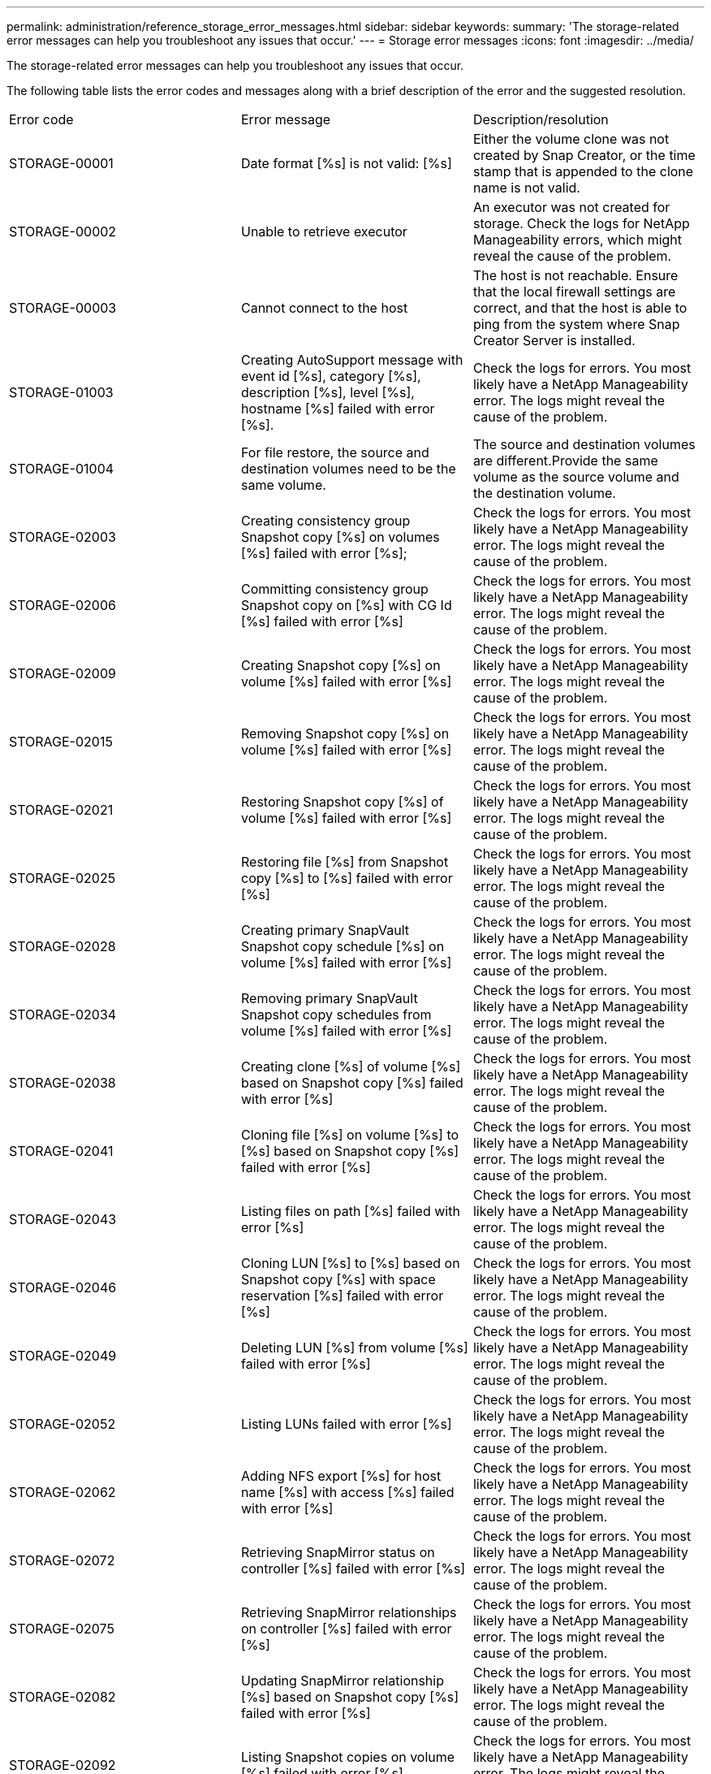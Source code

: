 ---
permalink: administration/reference_storage_error_messages.html
sidebar: sidebar
keywords: 
summary: 'The storage-related error messages can help you troubleshoot any issues that occur.'
---
= Storage error messages
:icons: font
:imagesdir: ../media/

[.lead]
The storage-related error messages can help you troubleshoot any issues that occur.

The following table lists the error codes and messages along with a brief description of the error and the suggested resolution.

|===
| Error code| Error message| Description/resolution
a|
STORAGE-00001
a|
Date format [%s] is not valid: [%s]
a|
Either the volume clone was not created by Snap Creator, or the time stamp that is appended to the clone name is not valid.
a|
STORAGE-00002
a|
Unable to retrieve executor
a|
An executor was not created for storage. Check the logs for NetApp Manageability errors, which might reveal the cause of the problem.

a|
STORAGE-00003
a|
Cannot connect to the host
a|
The host is not reachable. Ensure that the local firewall settings are correct, and that the host is able to ping from the system where Snap Creator Server is installed.

a|
STORAGE-01003
a|
Creating AutoSupport message with event id [%s], category [%s], description [%s], level [%s], hostname [%s] failed with error [%s].
a|
Check the logs for errors. You most likely have a NetApp Manageability error. The logs might reveal the cause of the problem.

a|
STORAGE-01004
a|
For file restore, the source and destination volumes need to be the same volume.
a|
The source and destination volumes are different.Provide the same volume as the source volume and the destination volume.

a|
STORAGE-02003
a|
Creating consistency group Snapshot copy [%s] on volumes [%s] failed with error [%s];
a|
Check the logs for errors. You most likely have a NetApp Manageability error. The logs might reveal the cause of the problem.

a|
STORAGE-02006
a|
Committing consistency group Snapshot copy on [%s] with CG Id [%s] failed with error [%s]
a|
Check the logs for errors. You most likely have a NetApp Manageability error. The logs might reveal the cause of the problem.

a|
STORAGE-02009
a|
Creating Snapshot copy [%s] on volume [%s] failed with error [%s]
a|
Check the logs for errors. You most likely have a NetApp Manageability error. The logs might reveal the cause of the problem.

a|
STORAGE-02015
a|
Removing Snapshot copy [%s] on volume [%s] failed with error [%s]
a|
Check the logs for errors. You most likely have a NetApp Manageability error. The logs might reveal the cause of the problem.

a|
STORAGE-02021
a|
Restoring Snapshot copy [%s] of volume [%s] failed with error [%s]
a|
Check the logs for errors. You most likely have a NetApp Manageability error. The logs might reveal the cause of the problem.

a|
STORAGE-02025
a|
Restoring file [%s] from Snapshot copy [%s] to [%s] failed with error [%s]
a|
Check the logs for errors. You most likely have a NetApp Manageability error. The logs might reveal the cause of the problem.

a|
STORAGE-02028
a|
Creating primary SnapVault Snapshot copy schedule [%s] on volume [%s] failed with error [%s]
a|
Check the logs for errors. You most likely have a NetApp Manageability error. The logs might reveal the cause of the problem.

a|
STORAGE-02034
a|
Removing primary SnapVault Snapshot copy schedules from volume [%s] failed with error [%s]
a|
Check the logs for errors. You most likely have a NetApp Manageability error. The logs might reveal the cause of the problem.

a|
STORAGE-02038
a|
Creating clone [%s] of volume [%s] based on Snapshot copy [%s] failed with error [%s]
a|
Check the logs for errors. You most likely have a NetApp Manageability error. The logs might reveal the cause of the problem.

a|
STORAGE-02041
a|
Cloning file [%s] on volume [%s] to [%s] based on Snapshot copy [%s] failed with error [%s]
a|
Check the logs for errors. You most likely have a NetApp Manageability error. The logs might reveal the cause of the problem.

a|
STORAGE-02043
a|
Listing files on path [%s] failed with error [%s]
a|
Check the logs for errors. You most likely have a NetApp Manageability error. The logs might reveal the cause of the problem.

a|
STORAGE-02046
a|
Cloning LUN [%s] to [%s] based on Snapshot copy [%s] with space reservation [%s] failed with error [%s]
a|
Check the logs for errors. You most likely have a NetApp Manageability error. The logs might reveal the cause of the problem.

a|
STORAGE-02049
a|
Deleting LUN [%s] from volume [%s] failed with error [%s]
a|
Check the logs for errors. You most likely have a NetApp Manageability error. The logs might reveal the cause of the problem.

a|
STORAGE-02052
a|
Listing LUNs failed with error [%s]
a|
Check the logs for errors. You most likely have a NetApp Manageability error. The logs might reveal the cause of the problem.

a|
STORAGE-02062
a|
Adding NFS export [%s] for host name [%s] with access [%s] failed with error [%s]
a|
Check the logs for errors. You most likely have a NetApp Manageability error. The logs might reveal the cause of the problem.

a|
STORAGE-02072
a|
Retrieving SnapMirror status on controller [%s] failed with error [%s]
a|
Check the logs for errors. You most likely have a NetApp Manageability error. The logs might reveal the cause of the problem.

a|
STORAGE-02075
a|
Retrieving SnapMirror relationships on controller [%s] failed with error [%s]
a|
Check the logs for errors. You most likely have a NetApp Manageability error. The logs might reveal the cause of the problem.

a|
STORAGE-02082
a|
Updating SnapMirror relationship [%s] based on Snapshot copy [%s] failed with error [%s]
a|
Check the logs for errors. You most likely have a NetApp Manageability error. The logs might reveal the cause of the problem.

a|
STORAGE-02092
a|
Listing Snapshot copies on volume [%s] failed with error [%s]
a|
Check the logs for errors. You most likely have a NetApp Manageability error. The logs might reveal the cause of the problem.

a|
STORAGE-02102
a|
Renaming Snapshot copy [%s] on volume [%s] to [%s] failed with error [%s]
a|
Check the logs for errors. You most likely have a NetApp Manageability error. The logs might reveal the cause of the problem.

a|
STORAGE-02112
a|
Retrieving SnapVault status on controller [%s] failed with error [%s]
a|
Check the logs for errors. You most likely have a NetApp Manageability error. The logs might reveal the cause of the problem.

a|
STORAGE-02115
a|
Retrieving SnapVault relationships on controller [%s] failed with error [%s]
a|
Check the logs for errors. You most likely have a NetApp Manageability error. The logs might reveal the cause of the problem.

a|
STORAGE-02122
a|
Updating SnapVault relationship [%s] based on Snapshot copy [%s] failed with error [%s]
a|
Check the logs for errors. You most likely have a NetApp Manageability error. The logs might reveal the cause of the problem.

a|
STORAGE-02132
a|
Listing cloned volumes based on volume [%s] failed with error [%s]
a|
Check the logs for errors. You most likely have a NetApp Manageability error. The logs might reveal the cause of the problem.

a|
STORAGE-02142
a|
Deleting volume [%s] failed with error [%s]
a|
Check the logs for errors. You most likely have a NetApp Manageability error. The logs might reveal the cause of the problem.

a|
STORAGE-02152
a|
Listing volumes failed with error [%s]
a|
Check the logs for errors. You most likely have a NetApp Manageability error. The logs might reveal the cause of the problem.

a|
STORAGE-02155
a|
Listing volume [%s] failed with error message [%s]
a|
Check the logs for errors. You most likely have a NetApp Manageability error. The logs might reveal the cause of the problem.

a|
STORAGE-02162
a|
Restoring Snapshot copy [%s] of volume [%s] failed with error [%s]
a|
Check the logs for errors. You most likely have a NetApp Manageability error. The logs might reveal the cause of the problem.

a|
STORAGE-03001
a|
Retrieving Vservers from Clustered ONTAP node [%s]
a|
Check the logs for errors. You most likely have a NetApp Manageability error. The logs might reveal the cause of the problem.

a|
STORAGE-05003
a|
Creating NetApp Management Console dataset [%s] failed with error [%s]
a|
Check the logs for errors. You most likely have a NetApp Manageability error. The logs might reveal the cause of the problem.

a|
STORAGE-05006
a|
Creating NetApp Management Console driven backup of dataset [%s] on storage controller [%s] failed with error [%s]
a|
Check the logs for errors. You most likely have a NetApp Manageability error. The logs might reveal the cause of the problem.

a|
STORAGE-05009
a|
Retrieving NetApp Management Console dataset status for dataset [%s] failed with error [%s]
a|
Check the logs for errors. You most likely have a NetApp Manageability error. The logs might reveal the cause of the problem.

a|
STORAGE-05012
a|
Validating NetApp Management Console dataset [%s] failed with error [%s].
a|
Check the logs for errors. You most likely have a NetApp Manageability error. The logs might reveal the cause of the problem.

a|
STORAGE-05018
a|
Creating OM Event [%s] on [%s]
a|
Check the logs for errors. You most likely have a NetApp Manageability error. The logs might reveal the cause of the problem.

a|
STORAGE-03002
a|
Mapping igroup [%s] on LUN [%s] failed with error [%s]
a|
Check the logs for errors. You most likely have a NetApp Manageability error. The logs might reveal the cause of the problem.

a|
STORAGE-03005
a|
Making LUN [%s] on volume [%s] failed with error [%s]
a|
Check the logs for errors. You most likely have a NetApp Manageability error. The logs might reveal the cause of the problem.

a|
STORAGE-03008
a|
Creating primary SnapVault Snapshot copy [%s] on volume [%s] failed with error [%s]
a|
Check the logs for errors. You most likely have a NetApp Manageability error. The logs might reveal the cause of the problem.

a|
STORAGE-03011
a|
Listing NetApp Management Console backup copies for dataset [%s] failed with error [%s]
a|
Check the logs for errors. You most likely have a NetApp Manageability error. The logs might reveal the cause of the problem.

a|
STORAGE-03014
a|
Deleting NetApp Management Console backup version ID [%s] failed with error [%s]
a|
Check the logs for errors. You most likely have a NetApp Manageability error. The logs might reveal the cause of the problem.

a|
STORAGE-03019
a|
NetApp Management Console backup start for [%s] ([%s]) failed, Exiting!
a|
Check the logs for errors.You most likely have a NetApp Manageability error. The logs might reveal the cause of the problem.

a|
STORAGE-03022
a|
NetApp Management Console backup progress start for job-id [%s] failed, Exiting!
a|
Check the logs for errors. You most likely have a NetApp Manageability error. The logs might reveal the cause of the problem.

a|
STORAGE-03025
a|
Deletion of file on path [%s] failed with error [%s]
a|
Check the logs for errors. You most likely have a NetApp Manageability error. The logs might reveal the cause of the problem.

a|
STORAGE-03030
a|
Discovery of clustered Data ONTAP nodes on [%s] failed
a|
Check the logs for errors. You most likely have a NetApp Manageability error. The logs might reveal the cause of the problem.

a|
STORAGE-03033
a|
Getting system version details of [%s] failed with error [%s]
a|
Check the logs for errors. You most likely have a NetApp Manageability error. The logs might reveal the cause of the problem.

a|
STORAGE-03036
a|
Creation of directory on path [%s] failed with error [%s]
a|
Check the logs for errors. You most likely have a NetApp Manageability error. The logs might reveal the cause of the problem.

a|
STORAGE-03039
a|
Deletion of directory on path [%s] failed with error [%s]
a|
Check the logs for errors. You most likely have a NetApp Manageability error. The logs might reveal the cause of the problem.

a|
STORAGE-03043
a|
Creation of file on path [%s] failed with error [%s]
a|
Check the logs for errors. You most likely have a NetApp Manageability error. The logs might reveal the cause of the problem.

a|
STORAGE-03046
a|
NetApp Management Console dataset modify failed for dataset [%s]
a|
Check the logs for errors. You most likely have a NetApp Manageability error. The logs might reveal the cause of the problem.

a|
STORAGE-03049
a|
File contents for file [%s] could not be read
a|
Check the logs for errors. You most likely have a NetApp Manageability error. The logs might reveal the cause of the problem.

a|
STORAGE-03052
a|
Options get for option [%s] failed
a|
Check the logs for errors. You most likely have a NetApp Manageability error. The logs might reveal the cause of the problem.

a|
STORAGE-03055
a|
Performance counters get for object [%s] failed
a|
Check the logs for errors. You most likely have a NetApp Manageability error. The logs might reveal the cause of the problem.

a|
STORAGE-03058
a|
Performance instances get for object [%s] failed
a|
Check the logs for errors. You most likely have a NetApp Manageability error. The logs might reveal the cause of the problem.

a|
STORAGE-03061
a|
NetApp Management Console dataset info for [%s] failed
a|
Check the logs for errors. You most likely have a NetApp Manageability error. The logs might reveal the cause of the problem.

a|
STORAGE-03064
a|
System CLI command [%s] failed
a|
Check the logs for errors. You most likely have a NetApp Manageability error. The logs might reveal the cause of the problem.

a|
STORAGE-03067
a|
Deleting NetApp Management Console dataset [%s] failed with error [%s]
a|
Check the logs for errors. You most likely have a NetApp Manageability error. The logs might reveal the cause of the problem.

a|
STORAGE-03070
a|
Restoring SnapVault relationship [%s] based on Snapshot copy [%s] failed with error [%s]
a|
Check the logs for errors. You most likely have a NetApp Manageability error. The logs might reveal the cause of the problem.

a|
STORAGE-03073
a|
CIFS export for [%s]:[%s] failed!
a|
Check the logs for errors. You most likely have a NetApp Manageability error. The logs might reveal the cause of the problem.

a|
STORAGE-03076
a|
Getting the root volume on controller [%s] failed with error [%s]
a|
Check the logs for errors. You most likely have a NetApp Manageability error. The logs might reveal the cause of the problem.

a|
STORAGE-03079
a|
Junction path get for volume [%s] failed
a|
Check the logs for errors. You most likely have a NetApp Manageability error. The logs might reveal the cause of the problem.

a|
STORAGE-03082
a|
System name get failed
a|
Check the logs for errors. You most likely have a NetApp Manageability error. The logs might reveal the cause of the problem.

a|
STORAGE-03085
a|
NFS service get on controller [%s] failed
a|
Check the logs for errors. You most likely have a NetApp Manageability error. The logs might reveal the cause of the problem.

a|
STORAGE-03088
a|
NFS permission check for host [%s] path name [%s] permission [%s] failed
a|
Check the logs for errors. You most likely have a NetApp Manageability error. The logs might reveal the cause of the problem.

a|
STORAGE-03091
a|
Network interface get on controller [%s] failed
a|
Check the logs for errors. You most likely have a NetApp Manageability error. The logs might reveal the cause of the problem.

a|
STORAGE-03094
a|
Qtree list on volume [%s] failed
a|
Check the logs for errors. You most likely have a NetApp Manageability error. The logs might reveal the cause of the problem.

|===
